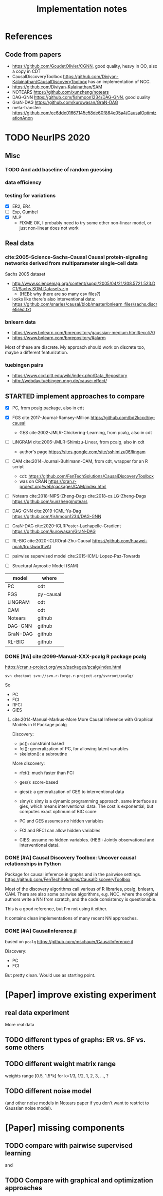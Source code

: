 #+TITLE: Implementation notes

* References
** Code from papers
- https://github.com/GoudetOlivier/CGNN, good quality, heavy in OO, also a copy in CDT
- CausalDiscoveryToolbox
  https://github.com/Diviyan-Kalainathan/CausalDiscoveryToolbox has an
  implementation of NCC.
- https://github.com/Diviyan-Kalainathan/SAM
- NOTEARS https://github.com/xunzheng/notears
- DAG-GNN https://github.com/fishmoon1234/DAG-GNN, good quality
- GraN-DAG https://github.com/kurowasan/GraN-DAG
- meta-transfer: https://github.com/ec6dde01667145e58de60f864e05a4/CausalOptimizationAnon

* TODO NeurIPS 2020
** Misc
*** TODO And add baseline of random guessing
*** data efficiency
*** testing for variations
- [X] ER2, ER4
- [ ] Exp, Gumbel
- [X] MLP
  - FIXME OK, I probably need to try some other non-linear model, or just
    non-linear does not work


** Real data
*** cite:2005-Science-Sachs-Causal Causal protein-signaling networks derived from multiparameter single-cell data
Sachs 2005 dataset

- http://www.sciencemag.org/content/suppl/2005/04/21/308.5721.523.DC1/Sachs.SOM.Datasets.zip
  - (HEBI: why there are so many csv files?)
- looks like there's also interventional data:
  https://github.com/snarles/causal/blob/master/bnlearn_files/sachs.discretised.txt

*** bnlearn data
- https://www.bnlearn.com/bnrepository/gaussian-medium.html#ecoli70
- https://www.bnlearn.com/bnrepository/#alarm

Most of these are discrete. My approach should work on discrete too, maybe a different featurization.

*** tuebingen pairs

- https://www.ccd.pitt.edu/wiki/index.php/Data_Repository
- http://webdav.tuebingen.mpg.de/cause-effect/


** STARTED implement approaches to compare

- [X] PC, from pcalg package, also in cdt
- [X] FGS cite:2017-Journal-Ramsey-Million https://github.com/bd2kccd/py-causal
  - GES cite:2002-JMLR-Chickering-Learning, from pcalg, also in cdt
- [ ] LiNGRAM cite:2006-JMLR-Shimizu-Linear, from pcalg, also in cdt
  - author's page https://sites.google.com/site/sshimizu06/lingam
- [ ] CAM cite:2014-Journal-Buhlmann-CAM, from cdt, wrapper for an R script
  - cdt: https://github.com/FenTechSolutions/CausalDiscoveryToolbox
  - was on CRAN https://cran.r-project.org/web/packages/CAM/index.html

- [ ] Notears cite:2018-NIPS-Zheng-Dags cite:2018-cs.LG-Zheng-Dags https://github.com/xunzheng/notears
- [ ] DAG-GNN cite:2019-ICML-Yu-Dag https://github.com/fishmoon1234/DAG-GNN
- [ ] GraN-DAG cite:2020-ICLRPoster-Lachapelle-Gradient https://github.com/kurowasan/GraN-DAG
- [ ] RL-BIC cite:2020-ICLROral-Zhu-Causal https://github.com/huawei-noah/trustworthyAI

- [-] pairwise supervised model cite:2015-ICML-Lopez-Paz-Towards
- [-] Structural Agnostic Model (SAM)


| model    | where     |
|----------+-----------|
| PC       | cdt       |
| FGS      | py-causal |
| LiNGRAM  | cdt       |
| CAM      | cdt       |
|----------+-----------|
| Notears  | github    |
| DAG-GNN  | github    |
| GraN-DAG | github    |
| RL-BIC   | github    |

*** DONE [#A] cite:2099-Manual-XXX-pcalg R package pcalg
CLOSED: [2019-12-02 Mon 13:23]
https://cran.r-project.org/web/packages/pcalg/index.html

#+begin_example
svn checkout svn://svn.r-forge.r-project.org/svnroot/pcalg/
#+end_example
So
- PC
- FCI
- RFCI
- GIES

**** cite:2014-Manual-Markus-More More Causal Inference with Graphical Models in R Package pcalg
Discovery:
- pc(): constraint based
- fci(): generalization of PC, for allowing latent variables
- skeleton(): a subroutine

More discovery:
- rfci(): much faster than FCI
- ges(): score-based
- gies(): a generalization of GES to interventional data
- simy(): simy is a dynamic programming approach, same interface as gies, which
  means interventional data. The cost is exponential, but computes exact optimum
  of BIC score

- PC and GES assumes no hidden variables
- FCI and RFCI can allow hidden variables
- GIES: assume no hidden variables. (HEBI: Jointly observational and
  interventional data).

*** DONE [#A] Causal Discovery Toolbox: Uncover causal relationships in Python
CLOSED: [2019-12-02 Mon 13:26]
Package for causal inference in graphs and in the pairwise settings.
https://github.com/FenTechSolutions/CausalDiscoveryToolbox

Most of the discovery algorithms call various of R libraries, pcalg, bnlearn,
CAM. There are also some pairwise algorithms, e.g. NCC, where the original
authors write a NN from scratch, and the code consistency is questionable.

This is a good reference, but I'm not using it either.

It contains clean implementations of many recent NN approaches.
*** DONE [#A] CausalInference.jl
CLOSED: [2019-12-02 Mon 17:22]
based on =pcalg=
https://github.com/mschauer/CausalInference.jl

Discovery:
- PC
- FCI

But pretty clean. Would use as starting point.


* [Paper] improve existing experiment

** real data experiment
More real data

** TODO different types of graphs: ER vs. SF vs. some others


** TODO different weight matrix range

weights range [0.5, 1.5*k] for k=1/3, 1/2, 1, 2, 3, ..., ?


** TODO different noise model

(and other noise models in Notears paper if you don't want to restrict to
Gaussian noise model).

* [Paper] missing components

** TODO compare with pairwise supervised learning
\cite{2019-JMLR-Hill-Causal} and \cite{2015-ICML-Lopez-Paz-Towards}

** TODO Compare with graphical and optimization approaches

- constraint-based methods, PC~\cite{2000-Book-Spirtes-Causation} and
  FCI~\cite{2000-Book-Spirtes-Causation}
- score-based methods, GES~\cite{2002-JMLR-Chickering-Learning} (the fast
  implementation, FGS~\cite{2017-Journal-Ramsey-Million}), and
- optimization based method, NOTEARS~\cite{2018-NIPS-Zheng-Dags}

** TODO comparison with traditional constraint and score based methods, and latest methods

Need to compare with FGS, Notears, and latest algorithms: DAG-GNN in icml-19,
RL-BIC (CAUSAL DISCOVERY WITH REINFORCEMENT LEARNING, ICLR 2020), GraN-DAG
(GRADIENT-BASED NEURAL DAG LEARNING, ICLR 2020). Among them, RL-BIC is limited
to d<=30. All others work for larger d. It'd be important if this algorithm can
work for larger d. If you need computation power, do you think LAS ResearchIT
GPU clusters "pronto" could be useful for you?

** advantage
The major advantage of ours is:
- data driven full-DAG discovery
- fast inference. Although training effort is significant compared to other
  causal discovery methods, our model has significantly lower inference time,
  and can be easily batched for parallel discovery.

** DONE real data experiment
CLOSED: [2020-05-15 Fri 15:54]

** DONE cross graph type evaluation?
CLOSED: [2020-05-15 Fri 15:54]



* Supervised Results

Several points:
1. training time: increase linear with model depth, but increase less than
   linear for graph size =d=, almost stay the same. This is because the hidden
   layer does not scale with =d=, remains the same
2. FC model with dropout is hard to fit
3. FC model is not scalable to large graphs
4. FC model generally converge at 150k

For EQ models:
1. training time
   - increases linear with model depth
   - increases more than linear with graph size =d=. That is because of two
     parts: the input/output size, as well as in each layer: the hidden layer
     computation cost is linear to =d=
2. It is much easier to fit
3. EQ models generally converge at 30k
4. deep EQ models performs very well

| model   |  d | loss | prec | recall | nsteps | time        | step/s | time / 10k | comment      |
|---------+----+------+------+--------+--------+-------------+--------+------------+--------------|
| FC      |  5 |      | 0.81 |        | 150k   | 2m50s       |        |            |              |
|         |  7 |      | 0.71 |        | 150k   | 3m          |        |            |              |
|         | 10 |      | 0.67 |        | 150k   | 3m          |        |            |              |
|         | 15 |      | 0.56 |        | 200k   | 4m40s       |        |            |              |
|         | 20 |      | 0.45 |        | 300k   | 8m11s       |        |            | not converge |
|         | 25 |      |    0 |        | 300k   | 9m31s       |        |            |              |
|         | 30 |      |    0 |        | 300k   | 11m33s      |        |            |              |
|---------+----+------+------+--------+--------+-------------+--------+------------+--------------|
| deep FC |  5 |      | 0.92 |        | 150k   | 8m40s       |        |            |              |
|         |  7 |      | 0.83 |        | 150k   | 8m50s       |        |            |              |
|         | 10 |      | 0.64 |        | 150k   | 9m1s        |        |            |              |
|         | 15 |      |    0 |        | 300k   | 18m22s      |        |            |              |
|---------+----+------+------+--------+--------+-------------+--------+------------+--------------|
| EQ      |  5 |      |      |   0.79 | 30k    | 16m         |        |            |              |
|         |  7 |      |      |   0.75 | 30k    | 26m         |        |            |              |
|         | 10 |      |      |   0.69 | 30k    | 38m         |        |            |              |
|         | 15 |      |      |        | 30k    | (est 1h20m) |        |            |              |
|         | 20 |      |      |        | 30k    | (est 2h)    |        |            |              |
|         | 25 |      |      |        |        |             |        |            |              |
|---------+----+------+------+--------+--------+-------------+--------+------------+--------------|
| deep-EQ |  5 |      | 0.89 |        | 30k    | 43m         |        |            |              |
|         | 10 |      | 0.81 |        | 30k    | 1h46m       |        |            |              |
|         | 15 |      | 0.76 |        | 30k    | 3h40m       |        |            |              |
|         | 20 |      | 0.76 |        | 30k    | 6h51m       |        |            |              |
|         | 25 |      |      |        |        |             |        |            |              |
|         | 30 |      |      |        |        |             |        |            |              |


* Supervised full DAG TODO
** DONE universal model
CLOSED: [2020-05-11 Mon 09:52]
- [X] test on d=10-40
- [X] train on 13, 17, etc
- [ ] train on 25, 30, 35, 40, in smaller amount of steps


** STARTED Real data
- pairwise?
- non-pairwise but sparse?
- different graph type in synthetic data

** TODO Compare

*** TODO pairwise supervised model
Featurization:
- kernel mean embedding
- bivariate histogram

I'm probably just use my covariate matrix featurization.

Model:
- generalized linear model with l1 regularization
- 5 layer MLP

I'm probably just use a MLP

*** TODO traditional unsupervised model
- NOTEARS
- PC

- [ ] show concrete inference time
- [ ] generate simulated data from my julia code and try traditional algorithms

** TODO real evaluation: X -> sigma
Instead of starting from sigma, the real evaluation should:
1. use X, and compute sigma
2. ensure acyclic?


* Do-loss TODO

** New round
*** CANCELED use mixture multi-variant Gaussian to fit the data
CLOSED: [2020-01-09 Thu 18:28]
I should not use gaussian mixture, as that's not flexible, I need to know how
many components.

- observational
- 1 interventional
- 2+ interventional
- observational + 1 interventional
- observational + 2+ interventional

*** TODO use mixture Gaussian likelihood as oracle
to fit the do-loss

- I probably try to derive the closed form first

*** TODO sample interventions?
*** TODO sample from cyclic intermediate graph state


** TODO Implement interventional loss
*** TODO use dense GAN for graphical model
- generator
- discriminator

*** TODO implement causal effect inference (compute effect)
- [X] hard intervention
- soft intervention
- multiple interventions

*** TODO implement interventional loss
- random intervention
- compute effect
- discriminator likelyhood

*** Tuebingen pairs
- NOTEARS does not work
- implement LiNGRAM to see if it works
- But it does not seem to have interventional data, and does not have ground
  truth SEM to generate interventional data
- what are the interventional data out there?
- what is the optimization the meta-transfer is using?

*** related work
Looks like I have to compare against them, so it does not hurt implementing them now.

**** DONE The NOTEARS framework
CLOSED: [2019-12-11 Wed 17:00]
NOTEARS does not seem to recover beyond equivalent class.

I'm at the optimization solver, and currently
- Optim uses autodiff. However, it is slow, and does not seem to solve correctly
- I'm trying something else, like NLopt suite, and this seems to work

https://github.com/xunzheng/notears

***** DONE score metrics
CLOSED: [2019-12-11 Wed 18:09]
And the score seems to be very different when I modify notears's python code with:
- replace 2 * d * d with just the result and gradient of d*d
- the L1 regularizer also matters

***** DONE non-negative box constraint
CLOSED: [2019-12-11 Wed 18:09]
https://github.com/xunzheng/notears/issues/5

and related: 2*d*d w_est problem
***** TODO why NOTEARS can distinguish A->B and B->A?

**** DONE meta-transfer in julia
CLOSED: [2019-12-20 Fri 12:56]
And the +NOTEARS version

Several problems:
1. Zygote cannot differentiate through likelihood:
   https://github.com/FluxML/Zygote.jl/issues/436
2. Tracker.jl TrackedArrays cannot work through logsumexp's mapreduce

Thus it is basically impossible to get it work. But it's good enough, I
understand how it works, let's implement do-loss.

**** traditional
- PC
- LiNGRAM
- GES (using FGS)


*** TODO train with interventional loss

** More Ideas on Interventional loss
*** different interventions
- hard do-notation
- hard do-distribution
- soft intervention
- mechanism change

*** Separating interventional distributions
When there are many variables, and many interventions, and the interventional
data might be much less of amount then observational data, it might be
challenging to learn a generative model of the mixture distribution. Thus, we
might consider an extension of this work to seperated unknown interventions.

- we can learn generative models for each of the distribution
- we then use the minimum loss of discriminator to calculate interventional
  loss, i.e. as long as one of the interventional distribution is consistent
  with the random intervention, we accept it.


* old TODO-list

** TODO run those VAEs
** TODO run those GANs
** DONE julia?
   CLOSED: [2019-10-03 Thu 12:14]
Read flux.jl code
** TODO math equation data exp
** TODO interventional loss function exp

** clean up generative models
*** GAN
*** VAE

** unsupervised representation learning
*** InfoGAN
*** NOTEARS
*** Interventional Loss

** Causal generative models
*** TODO GAN
*** TODO VAE
*** TODO InfoGAN
*** TODO NOTEARS
*** TODO Causal

** Number of unique DAG

https://oeis.org/A003024

|  d | #dag |
|----+------|
|  1 |      |
|  2 |      |
|  3 |      |
|  4 |      |
|  5 |      |
|  6 |      |
|  7 |      |
|  8 |      |
|  9 |      |
| 10 |      |
| 11 |      |


** TODO run causal discovery

*** constraint based methods
- PC
- FCI: can handle confounders
*** score based
- Greedy Equivalence Search (GES)
- FGS

Scores:
- BIC
- AIC

*** inside equivalent class
non-Gaussian or non-Linear

- LiNGAM: Linear Non-Gaussian Acyclic Model:
  https://sites.google.com/site/sshimizu06/lingam
- no-linear model: seems to be extension to LiNGAM, do not have a special
  algorithm, still use noise footprint.


* DONE-list
** DONE Implement data generation
CLOSED: [2019-12-10 Tue 16:10]
- [X] random graph
  - Erdős-Rényi (ER)
  - scale-free (SF)
- [X] random weights
- gaussian noise
- [-] different models
  - [X] linear model
  - [ ] generalized linear
  - [ ] non-linear model
  - additive gaussian noise

** CANCELED Implement some cdt algorithms in Julia
CLOSED: [2019-12-06 Fri 18:08]
- CGNN
- NOTEARS
- DAG-GNN
- GraN-DAG
- meta-transfer

** CANCELED Implement traditional algorithms
CLOSED: [2019-12-06 Fri 18:08]
- [X] PC
- [X] FCI
- LiNGRAM
- GIES
- CAM

** DONE GAN for MNIST
CLOSED: [2019-12-18 Wed 12:42]
*** DONE test python code for GAN
CLOSED: [2019-12-10 Tue 16:07]
*** DONE debug DCGAN for julia
CLOSED: [2019-12-10 Tue 16:06]

My experience:
- dropout is very important, use in discriminator
- dropout can be used together with batchnorm
- use bias = false is not required
- the last conv in generator should not be stride=2, but 1, i.e. no scaling
  performed in the last conv
- normalize MNIST to -1,1 instead of 0,1 seems to be very important

*** Python GAN references
- PyTorch-GAN 5k stars https://github.com/eriklindernoren/PyTorch-GAN
- https://github.com/znxlwm/pytorch-MNIST-CelebA-GAN-DCGAN
- tensorflow official DCGAN
- pytorch official DCGAN

** CANCELED supervised re-parametric
CLOSED: [2019-12-18 Wed 12:41]
Train:
- assume linear gaussian model
- design a new convolution (on graph), probably use GCN
- generate random model
- generate mu and sigma
- train f(mu, sigma)=adjacent_matrix

Open problems:
- conv operator, shared weights
- order of nodes
- generalized reparametric

Inference:
- compute statistics mu and sigma
- f(mu, sigma)
*** TODO ensure acyclic in evaluation

*** DONE test on different graph
CLOSED: [2019-12-16 Mon 14:31]
for 5-var case, to see what's the scalability problem

It does not work, so the problem is not the size of graph. With different graphs
as test data, it does not work.

But there is some good news:
1. NN fits training data without any problem
2. with more N per graph, it improves

*** TODO reuse 5-var learned model on 20 var

*** TODO Regularizing
- it can reach high accuracy very quickly
- but it seems to overfitting very quickly as well

*** CANCELED negative sampling
CLOSED: [2019-12-12 Thu 16:34]
Use a distance measure, or AIC/BIC score to assign the score for all (or a
sample) graphs, not just the correct graph

*** TODO multi-variate
*** TODO stochastic SGD
- I need more data
- when data is large, I need to batch
- and I need to shuffle the batches as well, for stochastic
*** TODO other models
- different number of hidden units
- different number of layers
- different models, e.g. GCN

*** TODO sharing weights
For generalizing to other number of variables
*** TODO generalizing to other models
- linear + Gaussian
- non-Gaussian, e.g. poisson
- generalized linear
- non-linear


*** Intergrate with (noise-based?) assymetrcis
- For distinguishing equivalent classes
  - but it alrady works very well
- using data other than statistics


* Supervised full DAG DONE

** China
*** DONE Look for other potential bugs in equivariant model
CLOSED: [2020-03-01 日 14:03]
Mostly the correcteness of gradient calculation and broadcasting.

*** DONE use cross entropy
CLOSED: [2020-02-29 六 17:36]
*** DONE figure out how to make it run faster
CLOSED: [2020-02-29 六 17:36]
*** CANCELED precision is low, but recall is high
CLOSED: [2020-03-01 日 14:00]
** CANCELED supervised learning with equivariant model
CLOSED: [2020-01-12 Sun 12:40]

Does not work.

*** large n
*** verify gradient computation
*** add bias
*** use max-pool
*** normalization & regularization

*** DONE gpu
CLOSED: [2020-01-12 Sun 11:55]
*** DONE more data points
CLOSED: [2020-01-12 Sun 11:55]
Does not help.

*** DONE init function
CLOSED: [2020-01-12 Sun 12:40]
simply 0

This does not work, the model parameters does not change at all.

*** DONE compare parameters
CLOSED: [2020-01-12 Sun 12:39]

*** DONE try previous MLP
CLOSED: [2020-01-10 Fri 13:01]

Delta debuggging what is wrong

It is the 1 dim (5,5,1,100)


** DONE exp model setting
CLOSED: [2020-03-02 一 17:34]

- dropout, batchnorm or None
  - looks like dropout is not working
- nlayer
- depth
- width
- activation
- learning rate

** DONE performance of FC models
CLOSED: [2020-03-02 一 17:34]
Why it is slow bad now? Probably:
- data generating with [0.5,2]
- threshold
- sigmoid activation
- MSE loss


** DONE data
CLOSED: [2020-03-02 一 17:34]

Data:
- unit data (W=1)
- [-2,-0.5] data
- non-univariance data
- non-linear model

** DONE loss
CLOSED: [2020-03-02 一 17:34]
Loss:
- cross entropy vs. MSE

use MSE, because they seems to perform similarly, and xent only supports binary
classification.

** CANCELED learning rate (decay)

** TODO persistence
*** DONE integrate with reading tensorboard logs
CLOSED: [2020-03-04 三 21:35]

*** DONE saved model
CLOSED: [2020-03-04 三 21:34]
- save at multiple points: not very urgent

For synthetic data, not very useful, because tensorboard already logs the loss
and accuracy metrics.

For real data this is necessary.

*** CANCELED continue training
CLOSED: [2020-03-02 一 19:36]
with unique ID support

This might not make sense, because
1. I need to implement logic of resuming
2. I need to implement logic for restoring "step" count
3. the time metrics would be wrong

A lot of overhead.

*** CANCELED seed and averaging
CLOSED: [2020-03-02 一 19:36]

Not very urgent.
*** CANCELED profiling
CLOSED: [2020-03-02 一 17:50]
If profiling is not costly, I can probably record for each run

** DONE verify performance
CLOSED: [2020-03-06 五 12:24]
Wait for all runs and see:
- debug dropout performance
- debug FC vs. EQ and -deep version performance

** DONE universal EQ model
CLOSED: [2020-03-12 四 14:37]

Note that EQ model parameters does not depend on d. Each layer has exactly 5
weights, no matter the size of graph.

Thus it may be possible to train a universal EQ model that works on different
graph. I can approach this in several ways:
1. [X] directly transfer
   1. fine tune some layer?
2. [X] train on different size graphs

Looks like the direct transfer works.

*** DONE train on different size graphs
CLOSED: [2020-03-12 四 14:37]

- [X] remove d in model, make it general

** DONE continual training
CLOSED: [2020-03-12 四 12:36]

1. choose a larger save steps, e.g. 1k
2. save the model as modelID-1000.bson
3. when continual training, check if model loadable. Choose the most recent, and
   set current steps accordingly

NOTE: the tensorboard logs must be kept consistent, and only do append

The only downside would be the time will be inaccurate. Maybe I should (HEBI:
record time as well in filename) (HEBI: record time as well in filename ...),
together with steps. After all, these are the only two thing I need.



*** DONE continual training debug
CLOSED: [2020-03-12 四 12:36]
*** DONE cudatasetiterator convert debug
CLOSED: [2020-03-12 四 11:04]


** DONE debug EQ performance
CLOSED: [2020-03-12 四 14:37]
Not matching previous. Maybe previous result is binary C=1? Try it, and write
exp option for this.

Actually the deep model seems to preserve the performance.
** CANCELED Synthetic data
CLOSED: [2020-03-12 四 23:29]
- table for different models and settings
  - network settings:
    - dropout batchnorm vs. none
    - network depth
    - network width
    - FC vs. EQ
    - batch size
    - learning rate
  - metrics
    - accuracy and recall
    - # iterations
    - time
    - # parameters
- plot AUC for different threshold
- plot training process

** DONE generate data beforehand, various of configs
CLOSED: [2020-05-17 Sun 20:53]
- [X] graph size d
- [X] weight matrix range
  - weights range [0.5, 1.5*k] for k=1/3, 1/2, 1, 2, 3, ..., ?
- [X] graph type: ER, SF
- [X] noise model: Gaussian, TODO


*** DONE the result parsing code
CLOSED: [2020-05-19 Tue 17:25] SCHEDULED: <2020-05-19 Tue>
*** DONE restore previous results
CLOSED: [2020-05-19 Tue 17:25] SCHEDULED: <2020-05-19 Tue>
Probably test previous correlation matrix approach

- [X] why FC models are so bad now? previously it is also bad

*** DONE the experiment code
CLOSED: [2020-05-17 Sun 23:04]
*** CANCELED performance and GPU utilization
CLOSED: [2020-05-18 Mon 23:10]

*** DONE add CNN as baseline
CLOSED: [2020-05-20 Wed 12:13] SCHEDULED: <2020-05-19 Tue>

Probably two kinds of CNNs:
- CNN with auto-encoder style bottleneck
- CNN without any bottleneck, with same padding in all layers

*** DONE transfer or not-transfer
CLOSED: [2020-05-20 Wed 12:46]
- I should do one set of experiment for non-transfer, i.e. one model for a grpah
  size d.
- I should later do another experiment, specifically testing transferability and
  ensemble training. This should include both CNN and Eq models

*** DONE more variations
CLOSED: [2020-05-21 Thu 20:18]
- [X] ER, SF, and others?
  - [X] ER-1 ER-2 ER-4: with d, 2d, 4d edges
  - [X] SF-1 SF-2 SF-4
  - [-] (CANCELED) graph generation: triangular binary matrix, each generated as
    Bern(0.5), then permutate the variables
- [-] Gaussian, Poisson, and others?
  - [X] Exponential
  - [X] Gumbel
  - [-] what is used in LiNGRAM cite:cite:2006-JMLR-Shimizu-Linear Seems to be
    1. generate Gaussian noise e
    2. use e^a where a is uniform from the interval [0.5, 0.8] or [1.2, 2.0]
- [-] non-linear mechanism?
  - [-] linear and quadratic terms
  - [-] Gaussian process with RBF kernel
  - [X] MLP: one hidden layer of size 10 and sigmoid activation
  - Sobolev basis

Gaussian prcess

#+BEGIN_SRC python
from sklearn.gaussian_process import GaussianProcessRegressor
gp = GaussianProcessRegressor()
X = np.random.randn(10, 3)
gp.sample_y(np.concatenate((X,X)), random_state=None).flatten()
gp.sample_y(np.concatenate((X,X)), random_state=None).flatten()
#+END_SRC

However, there's no random function (=sample_y=) equivalent in Julia
GaussianProcesses libraries, thus I'm not using it.

